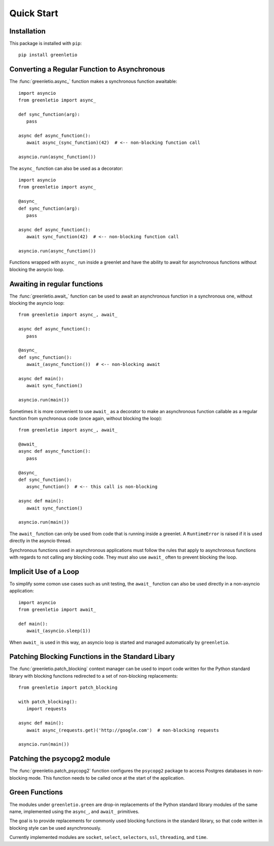 Quick Start
-----------

Installation
~~~~~~~~~~~~

This package is installed with ``pip``::

 pip install greenletio

Converting a Regular Function to Asynchronous
~~~~~~~~~~~~~~~~~~~~~~~~~~~~~~~~~~~~~~~~~~~~~

The :func:`greenletio.async_` function makes a synchronous function
awaitable::

   import asyncio
   from greenletio import async_

   def sync_function(arg):
      pass

   async def async_function():
      await async_(sync_function)(42)  # <-- non-blocking function call

   asyncio.run(async_function())

The ``async_`` function can also be used as a decorator::

   import asyncio
   from greenletio import async_

   @async_
   def sync_function(arg):
      pass

   async def async_function():
      await sync_function(42)  # <-- non-blocking function call

   asyncio.run(async_function())

Functions wrapped with ``async_`` run inside a greenlet and have the ability
to await for asynchronous functions without blocking the asnycio loop.

Awaiting in regular functions
~~~~~~~~~~~~~~~~~~~~~~~~~~~~~

The :func:`greenletio.await_` function can be used to await an asynchronous
function in a synchronous one, without blocking the asyncio loop::

   from greenletio import async_, await_

   async def async_function():
      pass

   @async_
   def sync_function():
      await_(async_function())  # <-- non-blocking await

   async def main():
      await sync_function()

   asyncio.run(main())

Sometimes it is more convenient to use ``await_`` as a decorator to make an
asynchronous function callable as a regular function from synchronous code
(once again, without blocking the loop)::

   from greenletio import async_, await_

   @await_
   async def async_function():
      pass

   @async_
   def sync_function():
      async_function()  # <-- this call is non-blocking

   async def main():
      await sync_function()

   asyncio.run(main())

The ``await_`` function can only be used from code that is running inside a
greenlet. A ``RuntimeError`` is raised if it is used directly in the asyncio
thread.

Synchronous functions used in asynchronous applications must follow the rules
that apply to asynchronous functions with regards to not calling any
blocking code. They must also use ``await_`` often to prevent blocking the
loop.

Implicit Use of a Loop
~~~~~~~~~~~~~~~~~~~~~~

To simplify some comon use cases such as unit testing, the ``await_`` function
can also be used directly in a non-asyncio application::

   import asyncio
   from greenletio import await_

   def main():
      await_(asyncio.sleep(1))

When ``await_`` is used in this way, an asyncio loop is started and managed
automatically by ``greenletio``.

Patching Blocking Functions in the Standard Libary
~~~~~~~~~~~~~~~~~~~~~~~~~~~~~~~~~~~~~~~~~~~~~~~~~~

The :func:`greenletio.patch_blocking` context manager can be used to import
code written for the Python standard library with blocking functions
redirected to a set of non-blocking replacements::

   from greenletio import patch_blocking

   with patch_blocking():
      import requests

   async def main():
      await async_(requests.get)('http://google.com')  # non-blocking requests

   asyncio.run(main())

Patching the psycopg2 module
~~~~~~~~~~~~~~~~~~~~~~~~~~~~

The :func:`greenletio.patch_psycopg2` function configures the ``psycopg2``
package to access Postgres databases in non-blocking mode. This function needs
to be called once at the start of the application.

Green Functions
~~~~~~~~~~~~~~~

The modules under ``greenletio.green`` are drop-in replacements of the Python
standard library modules of the same name, implemented using the ``async_``,
and ``await_`` primitives.

The goal is to provide replacements for commonly used blocking functions in
the standard library, so that code written in blocking style can be used
asynchronously.

Currently implemented modules are ``socket``, ``select``, ``selectors``,
``ssl``, ``threading``, and ``time``.
